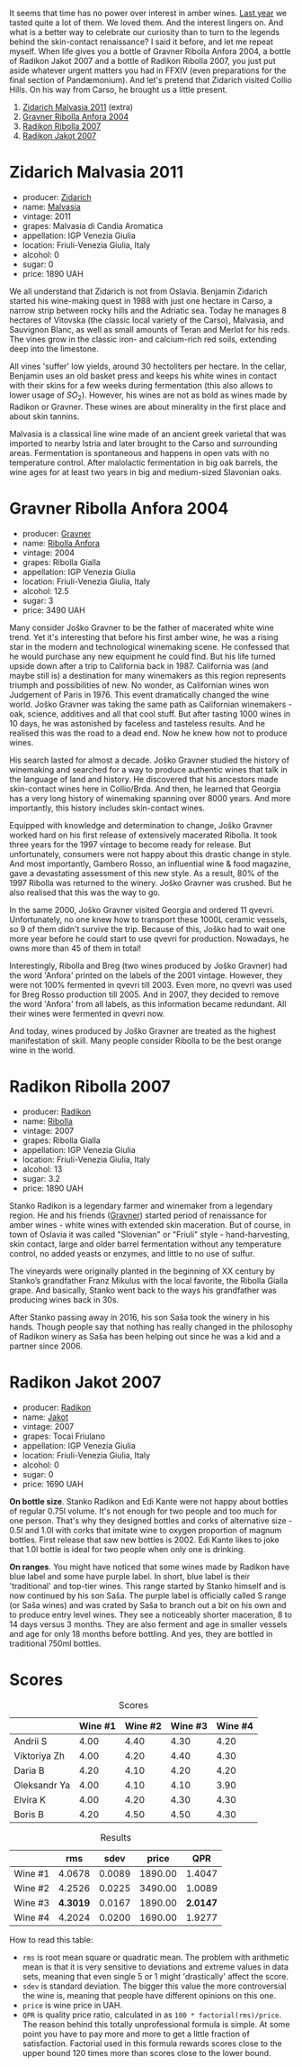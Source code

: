 [[file:/images/2023-02-07-on-the-collio-hills/2023-02-08-06-59-47-IMG-4804-3.webp]]

It seems that time has no power over interest in amber wines. [[barberry:/posts/2022-12-31-yearly-events-report][Last year]] we tasted quite a lot of them. We loved them. And the interest lingers on. And what is a better way to celebrate our curiosity than to turn to the legends behind the skin-contact renaissance? I said it before, and let me repeat myself. When life gives you a bottle of Gravner Ribolla Anfora 2004, a bottle of Radikon Jakot 2007 and a bottle of Radikon Ribolla 2007, you just put aside whatever urgent matters you had in FFXIV (even preparations for the final section of Pandæmonium). And let's pretend that Zidarich visited Collio Hills. On his way from Carso, he brought us a little present.

1. [[barberry:/wines/1e6aec1c-90f1-4cc6-8cb7-f174abd34fdc][Zidarich Malvasia 2011]] (extra)
2. [[barberry:/wines/8d575670-c594-4f55-b330-6ed0a1e63d3d][Gravner Ribolla Anfora 2004]]
3. [[barberry:/wines/73ea334f-8f6a-4fec-ad1c-505874003834][Radikon Ribolla 2007]]
4. [[barberry:/wines/86bad245-61a4-41e5-ad57-05b9f7e568f2][Radikon Jakot 2007]]

[[file:/images/2023-02-07-on-the-collio-hills/2023-02-06-20-30-23-CollioMapfriuli-map-slovenia-complete-watermarked.webp]]

* Zidarich Malvasia 2011
:PROPERTIES:
:ID:                     0260c27a-a155-4366-b3f6-44341cb15e7e
:END:

#+attr_html: :class bottle-right
[[file:/images/2023-02-07-on-the-collio-hills/2023-02-08-07-13-47-IMG-4807.webp]]

- producer: [[barberry:/producers/36d22abe-5b3e-46a4-9934-78c312eda939][Zidarich]]
- name: [[barberry:/wines/1e6aec1c-90f1-4cc6-8cb7-f174abd34fdc][Malvasia]]
- vintage: 2011
- grapes: Malvasia di Candia Aromatica
- appellation: IGP Venezia Giulia
- location: Friuli-Venezia Giulia, Italy
- alcohol: 0
- sugar: 0
- price: 1890 UAH

We all understand that Zidarich is not from Oslavia. Benjamin Zidarich started his wine-making quest in 1988 with just one hectare in Carso, a narrow strip between rocky hills and the Adriatic sea. Today he manages 8 hectares of Vitovska (the classic local variety of the Carso), Malvasia, and Sauvignon Blanc, as well as small amounts of Teran and Merlot for his reds. The vines grow in the classic iron- and calcium-rich red soils, extending deep into the limestone.

All vines 'suffer' low yields, around 30 hectoliters per hectare. In the cellar, Benjamin uses an old basket press and keeps his white wines in contact with their skins for a few weeks during fermentation (this also allows to lower usage of $SO_2$). However, his wines are not as bold as wines made by Radikon or Gravner. These wines are about minerality in the first place and about skin tannins.

Malvasia is a classical line wine made of an ancient greek varietal that was imported to nearby Istria and later brought to the Carso and surrounding areas. Fermentation is spontaneous and happens in open vats with no temperature control. After malolactic fermentation in big oak barrels, the wine ages for at least two years in big and medium-sized Slavonian oaks.

* Gravner Ribolla Anfora 2004
:PROPERTIES:
:ID:                     d4fe8207-fae4-4b5f-b181-9f1686a948c4
:END:

#+attr_html: :class bottle-right
[[file:/images/2023-02-07-on-the-collio-hills/2023-02-08-07-18-21-IMG-4811.webp]]

- producer: [[barberry:/producers/bd1ae49f-3ec6-4701-b633-832d29f929f8][Gravner]]
- name: [[barberry:/wines/8d575670-c594-4f55-b330-6ed0a1e63d3d][Ribolla Anfora]]
- vintage: 2004
- grapes: Ribolla Gialla
- appellation: IGP Venezia Giulia
- location: Friuli-Venezia Giulia, Italy
- alcohol: 12.5
- sugar: 3
- price: 3490 UAH

Many consider Joško Gravner to be the father of macerated white wine trend. Yet it's interesting that before his first amber wine, he was a rising star in the modern and technological winemaking scene. He confessed that he would purchase any new equipment he could find. But his life turned upside down after a trip to California back in 1987. California was (and maybe still is) a destination for many winemakers as this region represents triumph and possibilities of new. No wonder, as Californian wines won Judgement of Paris in 1976. This event dramatically changed the wine world. Joško Gravner was taking the same path as Californian winemakers - oak, science, additives and all that cool stuff. But after tasting 1000 wines in 10 days, he was astonished by faceless and tasteless results. And he realised this was the road to a dead end. Now he knew how not to produce wines.

His search lasted for almost a decade. Joško Gravner studied the history of winemaking and searched for a way to produce authentic wines that talk in the language of land and history. He discovered that his ancestors made skin-contact wines here in Collio/Brda. And then, he learned that Georgia has a very long history of winemaking spanning over 8000 years. And more importantly, this history includes skin-contact wines.

Equipped with knowledge and determination to change, Joško Gravner worked hard on his first release of extensively macerated Ribolla. It took three years for the 1997 vintage to become ready for release. But unfortunately, consumers were not happy about this drastic change in style. And most importantly, Gambero Rosso, an influential wine & food magazine, gave a devastating assessment of this new style. As a result, 80% of the 1997 Ribolla was returned to the winery. Joško Gravner was crushed. But he also realised that this was the way to go.

In the same 2000, Joško Gravner visited Georgia and ordered 11 qvevri. Unfortunately, no one knew how to transport these 1000L ceramic vessels, so 9 of them didn't survive the trip. Because of this, Joško had to wait one more year before he could start to use qvevri for production. Nowadays, he owns more than 45 of them in total!

Interestingly, Ribolla and Breg (two wines produced by Joško Gravner) had the word 'Anfora' printed on the labels of the 2001 vintage. However, they were not 100% fermented in qvevri till 2003. Even more, no qvevri was used for Breg Rosso production till 2005. And in 2007, they decided to remove the word 'Anfora' from all labels, as this information became redundant. All their wines were fermented in qvevri now.

And today, wines produced by Joško Gravner are treated as the highest manifestation of skill. Many people consider Ribolla to be the best orange wine in the world.

* Radikon Ribolla 2007
:PROPERTIES:
:ID:                     56ffe0c9-e622-4819-bb4b-8b116acaefd2
:END:

#+attr_html: :class bottle-right
[[file:/images/2023-02-07-on-the-collio-hills/2023-02-08-07-19-17-IMG-4815.webp]]

- producer: [[barberry:/producers/9d3e931a-6a61-4857-aae8-345f86bdcd75][Radikon]]
- name: [[barberry:/wines/73ea334f-8f6a-4fec-ad1c-505874003834][Ribolla]]
- vintage: 2007
- grapes: Ribolla Gialla
- appellation: IGP Venezia Giulia
- location: Friuli-Venezia Giulia, Italy
- alcohol: 13
- sugar: 3.2
- price: 1890 UAH

Stanko Radikon is a legendary farmer and winemaker from a legendary region. He and his friends ([[barberry:/producers/bd1ae49f-3ec6-4701-b633-832d29f929f8][Gravner]]) started period of renaissance for amber wines - white wines with extended skin maceration. But of course, in town of Oslavia it was called "Slovenian" or "Friuli" style - hand-harvesting, skin contact, large and older barrel fermentation without any temperature control, no added yeasts or enzymes, and little to no use of sulfur.

The vineyards were originally planted in the beginning of XX century by Stanko’s grandfather Franz Mikulus with the local favorite, the Ribolla Gialla grape. And basically, Stanko went back to the ways his grandfather was producing wines back in 30s.

After Stanko passing away in 2016, his son Saša took the winery in his hands. Though people say that nothing has really changed in the philosophy of Radikon winery as Saša has been helping out since he was a kid and a partner since 2006.

* Radikon Jakot 2007
:PROPERTIES:
:ID:                     18ed829b-3809-45a8-adf0-d3d04c43e1e1
:END:

#+attr_html: :class bottle-right
[[file:/images/2023-02-07-on-the-collio-hills/2023-02-08-07-20-19-IMG-4818.webp]]

- producer: [[barberry:/producers/9d3e931a-6a61-4857-aae8-345f86bdcd75][Radikon]]
- name: [[barberry:/wines/86bad245-61a4-41e5-ad57-05b9f7e568f2][Jakot]]
- vintage: 2007
- grapes: Tocai Friulano
- appellation: IGP Venezia Giulia
- location: Friuli-Venezia Giulia, Italy
- alcohol: 0
- sugar: 0
- price: 1690 UAH

*On bottle size*. Stanko Radikon and Edi Kante were not happy about bottles of regular 0.75l volume. It's not enough for two people and too much for one person. That's why they designed bottles and corks of alternative size - 0.5l and 1.0l with corks that imitate wine to oxygen proportion of magnum bottles. First release that saw new bottles is 2002. Edi Kante likes to joke that 1.0l bottle is ideal for two people when only one is drinking.

*On ranges*. You might have noticed that some wines made by Radikon have blue label and some have purple label. In short, blue label is their 'traditional' and top-tier wines. This range started by Stanko himself and is now continued by his son Saša. The purple label is officially called S range (or Saša wines) and was crated by Saša to branch out a bit on his own and to produce entry level wines. They see a noticeably shorter maceration, 8 to 14 days versus 3 months. They are also ferment and age in smaller vessels and age for only 18 months before bottling. And yes, they are bottled in traditional 750ml bottles.

* Scores
:PROPERTIES:
:ID:                     e0c8ad78-744c-4f78-926d-c1fb61589eb8
:END:

#+attr_html: :class tasting-scores
#+caption: Scores
#+results: scores
|              | Wine #1 | Wine #2 | Wine #3 | Wine #4 |
|--------------+---------+---------+---------+---------|
| Andrii S     |    4.00 |    4.40 |    4.30 |    4.20 |
| Viktoriya Zh |    4.00 |    4.20 |    4.40 |    4.30 |
| Daria B      |    4.20 |    4.10 |    4.20 |    4.20 |
| Oleksandr Ya |    4.00 |    4.10 |    4.10 |    3.90 |
| Elvira K     |    4.00 |    4.20 |    4.30 |    4.30 |
| Boris B      |    4.20 |    4.50 |    4.50 |    4.30 |

#+attr_html: :class tasting-scores :rules groups :cellspacing 0 :cellpadding 6
#+caption: Results
#+results: summary
|         |      rms |   sdev |   price |      QPR |
|---------+----------+--------+---------+----------|
| Wine #1 |   4.0678 | 0.0089 | 1890.00 |   1.4047 |
| Wine #2 |   4.2526 | 0.0225 | 3490.00 |   1.0089 |
| Wine #3 | *4.3019* | 0.0167 | 1890.00 | *2.0147* |
| Wine #4 |   4.2024 | 0.0200 | 1690.00 |   1.9277 |

How to read this table:

- =rms= is root mean square or quadratic mean. The problem with arithmetic mean is that it is very sensitive to deviations and extreme values in data sets, meaning that even single 5 or 1 might 'drastically' affect the score.
- =sdev= is standard deviation. The bigger this value the more controversial the wine is, meaning that people have different opinions on this one.
- =price= is wine price in UAH.
- =QPR= is quality price ratio, calculated in as =100 * factorial(rms)/price=. The reason behind this totally unprofessional formula is simple. At some point you have to pay more and more to get a little fraction of satisfaction. Factorial used in this formula rewards scores close to the upper bound 120 times more than scores close to the lower bound.

